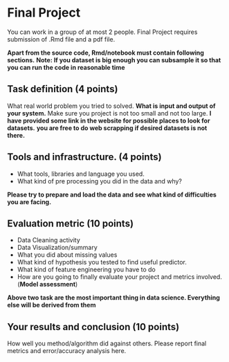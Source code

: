 * Final Project

You can work in a group of at most 2 people.
Final Project requires submission of  .Rmd  file  and a pdf file.

*Apart from the source code, Rmd/notebook must contain following sections.*
*Note: If you dataset is big enough you can subsample it so that you can run the code in reasonable time*

** Task definition (4 points) 
What real world problem you tried to solved. *What is input and output of your system.*
Make sure you project is not too small and not too large.
*I have provided some link in the website for possible places to look for datasets.*
*you are free to do web scrapping if desired datasets is not there.*

** Tools and infrastructure. (4 points) 
- What tools, libraries and language you used.
- What kind of pre processing you did in the data and why?

*Please try to prepare and load the data and see what kind of difficulties you are facing.*

** Evaluation metric (10 points) 
- Data Cleaning activity
- Data Visualization/summary
- What you did about missing values
- What kind of hypothesis you tested to find useful predictor.
- What kind of feature engineering you have to do
- How are you going to finally evaluate your project and metrics involved.(*Model assessment*)

*Above two task are the most important thing in data science. Everything else will be derived from them*

** Your results and conclusion (10 points) 
   How well you method/algorithm did against others. Please report final metrics and error/accuracy analysis here.








